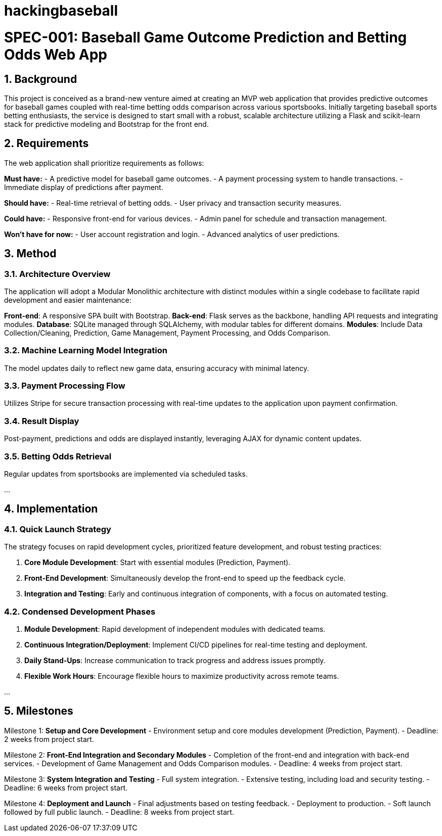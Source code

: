 # hackingbaseball

= SPEC-001: Baseball Game Outcome Prediction and Betting Odds Web App
:sectnums:
:toc:

== Background

This project is conceived as a brand-new venture aimed at creating an MVP web application that provides predictive outcomes for baseball games coupled with real-time betting odds comparison across various sportsbooks. Initially targeting baseball sports betting enthusiasts, the service is designed to start small with a robust, scalable architecture utilizing a Flask and scikit-learn stack for predictive modeling and Bootstrap for the front end.

== Requirements

The web application shall prioritize requirements as follows:

*Must have:*
- A predictive model for baseball game outcomes.
- A payment processing system to handle transactions.
- Immediate display of predictions after payment.

*Should have:*
- Real-time retrieval of betting odds.
- User privacy and transaction security measures.

*Could have:*
- Responsive front-end for various devices.
- Admin panel for schedule and transaction management.

*Won’t have for now:*
- User account registration and login.
- Advanced analytics of user predictions.

== Method

=== Architecture Overview
The application will adopt a Modular Monolithic architecture with distinct modules within a single codebase to facilitate rapid development and easier maintenance:

*Front-end*: A responsive SPA built with Bootstrap.
*Back-end*: Flask serves as the backbone, handling API requests and integrating modules.
*Database*: SQLite managed through SQLAlchemy, with modular tables for different domains.
*Modules*: Include Data Collection/Cleaning, Prediction, Game Management, Payment Processing, and Odds Comparison.

=== Machine Learning Model Integration
The model updates daily to reflect new game data, ensuring accuracy with minimal latency.

=== Payment Processing Flow
Utilizes Stripe for secure transaction processing with real-time updates to the application upon payment confirmation.

=== Result Display
Post-payment, predictions and odds are displayed instantly, leveraging AJAX for dynamic content updates.

=== Betting Odds Retrieval
Regular updates from sportsbooks are implemented via scheduled tasks.

...

== Implementation

=== Quick Launch Strategy
The strategy focuses on rapid development cycles, prioritized feature development, and robust testing practices:

1. **Core Module Development**: Start with essential modules (Prediction, Payment).
2. **Front-End Development**: Simultaneously develop the front-end to speed up the feedback cycle.
3. **Integration and Testing**: Early and continuous integration of components, with a focus on automated testing.

=== Condensed Development Phases
1. **Module Development**: Rapid development of independent modules with dedicated teams.
2. **Continuous Integration/Deployment**: Implement CI/CD pipelines for real-time testing and deployment.
3. **Daily Stand-Ups**: Increase communication to track progress and address issues promptly.
4. **Flexible Work Hours**: Encourage flexible hours to maximize productivity across remote teams.

...

== Milestones

Milestone 1: **Setup and Core Development**
- Environment setup and core modules development (Prediction, Payment).
- Deadline: 2 weeks from project start.

Milestone 2: **Front-End Integration and Secondary Modules**
- Completion of the front-end and integration with back-end services.
- Development of Game Management and Odds Comparison modules.
- Deadline: 4 weeks from project start.

Milestone 3: **System Integration and Testing**
- Full system integration.
- Extensive testing, including load and security testing.
- Deadline: 6 weeks from project start.

Milestone 4: **Deployment and Launch**
- Final adjustments based on testing feedback.
- Deployment to production.
- Soft launch followed by full public launch.
- Deadline: 8 weeks from project start.
